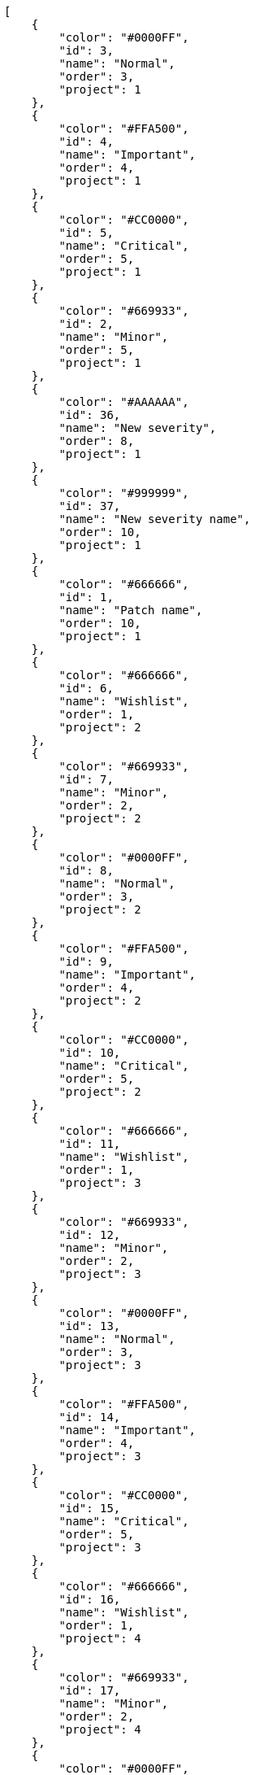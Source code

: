 [source,json]
----
[
    {
        "color": "#0000FF",
        "id": 3,
        "name": "Normal",
        "order": 3,
        "project": 1
    },
    {
        "color": "#FFA500",
        "id": 4,
        "name": "Important",
        "order": 4,
        "project": 1
    },
    {
        "color": "#CC0000",
        "id": 5,
        "name": "Critical",
        "order": 5,
        "project": 1
    },
    {
        "color": "#669933",
        "id": 2,
        "name": "Minor",
        "order": 5,
        "project": 1
    },
    {
        "color": "#AAAAAA",
        "id": 36,
        "name": "New severity",
        "order": 8,
        "project": 1
    },
    {
        "color": "#999999",
        "id": 37,
        "name": "New severity name",
        "order": 10,
        "project": 1
    },
    {
        "color": "#666666",
        "id": 1,
        "name": "Patch name",
        "order": 10,
        "project": 1
    },
    {
        "color": "#666666",
        "id": 6,
        "name": "Wishlist",
        "order": 1,
        "project": 2
    },
    {
        "color": "#669933",
        "id": 7,
        "name": "Minor",
        "order": 2,
        "project": 2
    },
    {
        "color": "#0000FF",
        "id": 8,
        "name": "Normal",
        "order": 3,
        "project": 2
    },
    {
        "color": "#FFA500",
        "id": 9,
        "name": "Important",
        "order": 4,
        "project": 2
    },
    {
        "color": "#CC0000",
        "id": 10,
        "name": "Critical",
        "order": 5,
        "project": 2
    },
    {
        "color": "#666666",
        "id": 11,
        "name": "Wishlist",
        "order": 1,
        "project": 3
    },
    {
        "color": "#669933",
        "id": 12,
        "name": "Minor",
        "order": 2,
        "project": 3
    },
    {
        "color": "#0000FF",
        "id": 13,
        "name": "Normal",
        "order": 3,
        "project": 3
    },
    {
        "color": "#FFA500",
        "id": 14,
        "name": "Important",
        "order": 4,
        "project": 3
    },
    {
        "color": "#CC0000",
        "id": 15,
        "name": "Critical",
        "order": 5,
        "project": 3
    },
    {
        "color": "#666666",
        "id": 16,
        "name": "Wishlist",
        "order": 1,
        "project": 4
    },
    {
        "color": "#669933",
        "id": 17,
        "name": "Minor",
        "order": 2,
        "project": 4
    },
    {
        "color": "#0000FF",
        "id": 18,
        "name": "Normal",
        "order": 3,
        "project": 4
    },
    {
        "color": "#FFA500",
        "id": 19,
        "name": "Important",
        "order": 4,
        "project": 4
    },
    {
        "color": "#CC0000",
        "id": 20,
        "name": "Critical",
        "order": 5,
        "project": 4
    },
    {
        "color": "#666666",
        "id": 21,
        "name": "Wishlist",
        "order": 1,
        "project": 5
    },
    {
        "color": "#669933",
        "id": 22,
        "name": "Minor",
        "order": 2,
        "project": 5
    },
    {
        "color": "#0000FF",
        "id": 23,
        "name": "Normal",
        "order": 3,
        "project": 5
    },
    {
        "color": "#FFA500",
        "id": 24,
        "name": "Important",
        "order": 4,
        "project": 5
    },
    {
        "color": "#CC0000",
        "id": 25,
        "name": "Critical",
        "order": 5,
        "project": 5
    },
    {
        "color": "#666666",
        "id": 26,
        "name": "Wishlist",
        "order": 1,
        "project": 6
    },
    {
        "color": "#669933",
        "id": 27,
        "name": "Minor",
        "order": 2,
        "project": 6
    },
    {
        "color": "#0000FF",
        "id": 28,
        "name": "Normal",
        "order": 3,
        "project": 6
    }
]
----

